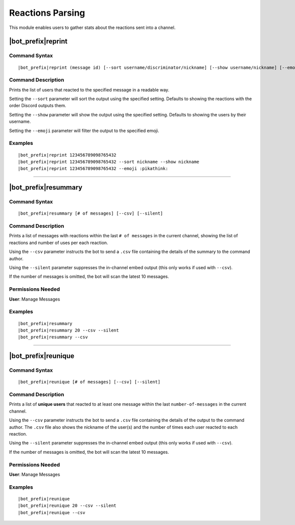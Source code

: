 *****************
Reactions Parsing
*****************

This module enables users to gather stats about the reactions sent into a channel.

|bot_prefix|\ reprint
---------------------

Command Syntax
^^^^^^^^^^^^^^
.. parsed-literal::

    |bot_prefix|\ reprint (message id) [--sort username/discriminator/nickname] [--show username/nickname] [--emoji {default or custom emoji}]

Command Description
^^^^^^^^^^^^^^^^^^^
Prints the list of users that reacted to the specified message in a readable way.

Setting the ``--sort`` parameter will sort the output using the specified setting. Defaults to showing the reactions with the order Discord outputs them.

Setting the ``--show`` parameter will show the output using the specified setting. Defaults to showing the users by their username.

Setting the ``--emoji`` parameter will filter the output to the specified emoji.

Examples
^^^^^^^^
.. parsed-literal::

    |bot_prefix|\ reprint 123456789098765432
    |bot_prefix|\ reprint 123456789098765432 --sort nickname --show nickname
    |bot_prefix|\ reprint 123456789098765432 --emoji :pikathink:

....

|bot_prefix|\ resummary
-----------------------

Command Syntax
^^^^^^^^^^^^^^
.. parsed-literal::

    |bot_prefix|\ resummary [# of messages] [--csv] [--silent]

Command Description
^^^^^^^^^^^^^^^^^^^
Prints a list of messages with reactions within the last ``# of messages`` in the current channel, showing the list of reactions and number of uses per each reaction.

Using the ``--csv`` parameter instructs the bot to send a ``.csv`` file containing the details of the summary to the command author.

Using the ``--silent`` parameter suppresses the in-channel embed output (this only works if used with ``--csv``).

If the number of messages is omitted, the bot will scan the latest 10 messages.

Permissions Needed
^^^^^^^^^^^^^^^^^^
| **User**: Manage Messages

Examples
^^^^^^^^
.. parsed-literal::

    |bot_prefix|\ resummary 
    |bot_prefix|\ resummary 20 --csv --silent
    |bot_prefix|\ resummary --csv

....

|bot_prefix|\ reunique
----------------------

Command Syntax
^^^^^^^^^^^^^^
.. parsed-literal::

    |bot_prefix|\ reunique [# of messages] [--csv] [--silent]

Command Description
^^^^^^^^^^^^^^^^^^^
Prints a list of **unique users** that reacted to at least one message within the last ``number-of-messages`` in the current channel.

Using the ``--csv`` parameter instructs the bot to send a ``.csv`` file containing the details of the output to the command author. The ``.csv`` file also shows the nickname of the user(s) and the number of times each user reacted to each reaction.

Using the ``--silent`` parameter suppresses the in-channel embed output (this only works if used with ``--csv``).

If the number of messages is omitted, the bot will scan the latest 10 messages.

Permissions Needed
^^^^^^^^^^^^^^^^^^
| **User**: Manage Messages

Examples
^^^^^^^^
.. parsed-literal::

    |bot_prefix|\ reunique 
    |bot_prefix|\ reunique 20 --csv --silent
    |bot_prefix|\ reunique --csv
